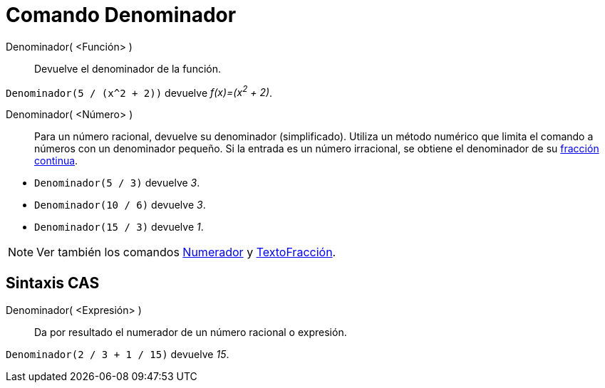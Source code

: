 = Comando Denominador
:page-en: commands/Denominator
ifdef::env-github[:imagesdir: /es/modules/ROOT/assets/images]

Denominador( <Función> )::
  Devuelve el denominador de la función.

[EXAMPLE]
====

`++Denominador(5 / (x^2 + 2))++` devuelve _f(x)=(x^2^ + 2)_.

====

Denominador( <Número> )::
  Para un número racional, devuelve su denominador (simplificado). Utiliza un método numérico que limita el comando a números con un
  denominador pequeño. Si la entrada es un número irracional, se obtiene el denominador de su xref:/commands/FracciónContinua.adoc[fracción continua].

[EXAMPLE]
====

* `++Denominador(5 / 3)++` devuelve _3_.
* `++Denominador(10 / 6)++` devuelve _3_.
* `++Denominador(15 / 3)++` devuelve _1_.

====

[NOTE]
====

Ver también los comandos xref:/commands/Numerador.adoc[Numerador] y xref:/commands/TextoFracción.adoc[TextoFracción].

====

== Sintaxis CAS

Denominador( <Expresión> )::
  Da por resultado el numerador de un número racional o expresión.

[EXAMPLE]
====

`++Denominador(2 / 3 + 1 / 15)++` devuelve _15_.

====
